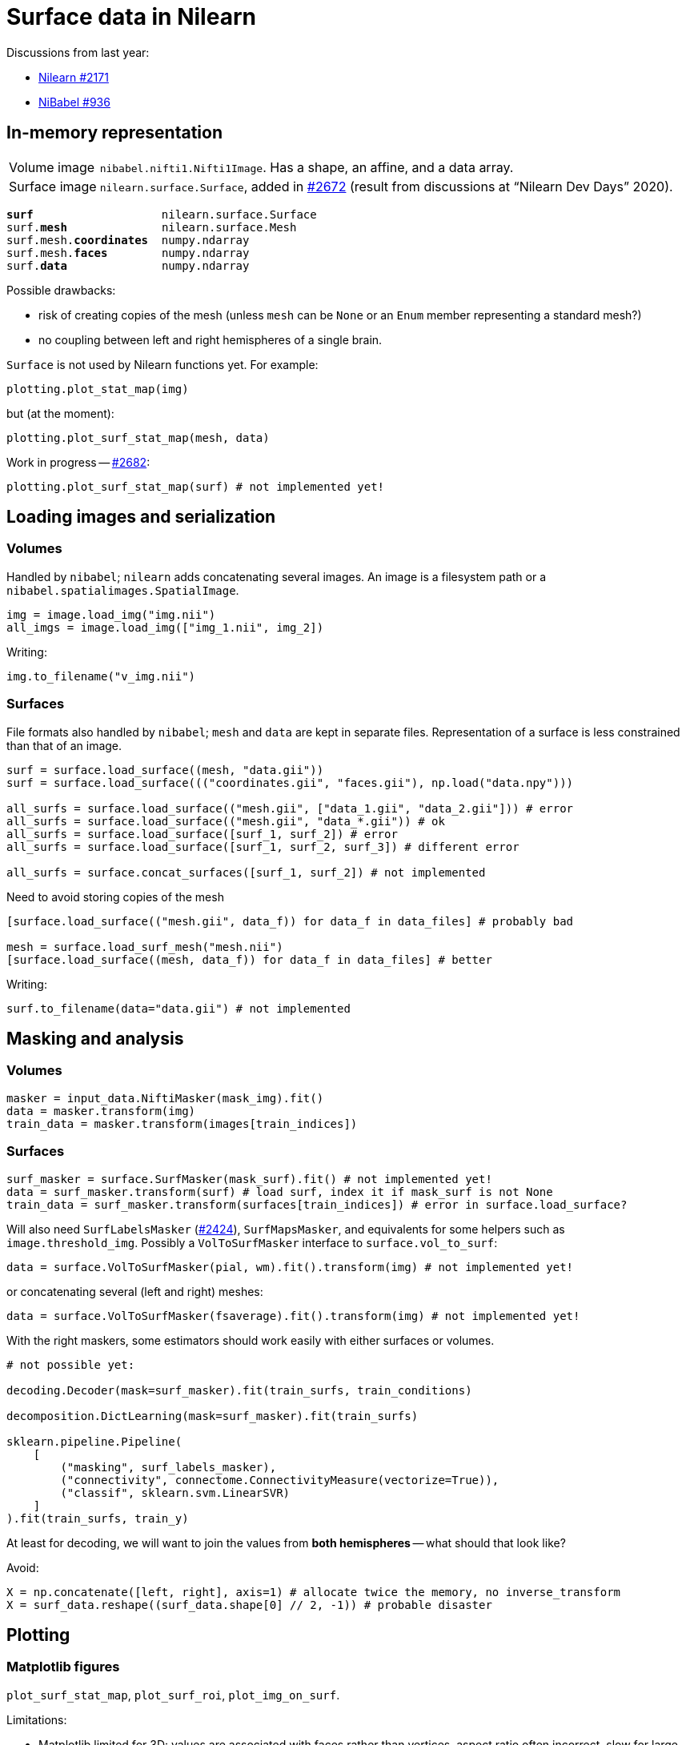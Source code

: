 = Surface data in Nilearn
:docinfo: shared
:source-highlighter: pygments
:pygments-style: default
:source-language: python
:webfonts!:
:prewrap!:
:nofooter:

Discussions from last year:

- https://github.com/nilearn/nilearn/issues/2171[Nilearn #2171]
- https://github.com/nipy/nibabel/issues/936[NiBabel #936]

== In-memory representation

[horizontal]
Volume image:: `nibabel.nifti1.Nifti1Image`.
Has a shape, an affine, and a data array.
Surface image:: `nilearn.surface.Surface`, added in https://github.com/nilearn/nilearn/pull/2672[#2672] (result from discussions at "`Nilearn Dev Days`" 2020).

[text,subs="quotes"]
----
*surf*                   nilearn.surface.Surface
surf.*mesh*              nilearn.surface.Mesh
surf.mesh.*coordinates*  numpy.ndarray
surf.mesh.*faces*        numpy.ndarray
surf.*data*              numpy.ndarray
----

Possible drawbacks:

- risk of creating copies of the mesh (unless `mesh` can be `None` or an `Enum` member representing a standard mesh?)
- no coupling between left and right hemispheres of a single brain.

`Surface` is not used by Nilearn functions yet.
For example:

----
plotting.plot_stat_map(img)
----

but (at the moment):

----
plotting.plot_surf_stat_map(mesh, data)
----

Work in progress -- https://github.com/nilearn/nilearn/pull/2682[#2682]:
----
plotting.plot_surf_stat_map(surf) # not implemented yet!
----



== Loading images and serialization

=== Volumes
Handled by `nibabel`; `nilearn` adds concatenating several images.
An image is a filesystem path or a `nibabel.spatialimages.SpatialImage`.

----
img = image.load_img("img.nii")
all_imgs = image.load_img(["img_1.nii", img_2])
----

Writing:
----
img.to_filename("v_img.nii")
----

=== Surfaces
File formats also handled by `nibabel`; `mesh` and `data` are kept in separate files.
Representation of a surface is less constrained than that of an image.

----
surf = surface.load_surface((mesh, "data.gii"))
surf = surface.load_surface((("coordinates.gii", "faces.gii"), np.load("data.npy")))

all_surfs = surface.load_surface(("mesh.gii", ["data_1.gii", "data_2.gii"])) # error
all_surfs = surface.load_surface(("mesh.gii", "data_*.gii")) # ok
all_surfs = surface.load_surface([surf_1, surf_2]) # error
all_surfs = surface.load_surface([surf_1, surf_2, surf_3]) # different error

all_surfs = surface.concat_surfaces([surf_1, surf_2]) # not implemented
----

Need to avoid storing copies of the mesh
----
[surface.load_surface(("mesh.gii", data_f)) for data_f in data_files] # probably bad

mesh = surface.load_surf_mesh("mesh.nii")
[surface.load_surface((mesh, data_f)) for data_f in data_files] # better
----

Writing:
----
surf.to_filename(data="data.gii") # not implemented
----

== Masking and analysis

=== Volumes
----
masker = input_data.NiftiMasker(mask_img).fit()
data = masker.transform(img)
train_data = masker.transform(images[train_indices])
----

=== Surfaces

----
surf_masker = surface.SurfMasker(mask_surf).fit() # not implemented yet!
data = surf_masker.transform(surf) # load surf, index it if mask_surf is not None
train_data = surf_masker.transform(surfaces[train_indices]) # error in surface.load_surface?
----


Will also need `SurfLabelsMasker` (https://github.com/nilearn/nilearn/pull/2424[#2424]), `SurfMapsMasker`, and equivalents for some helpers such as `image.threshold_img`.
Possibly a `VolToSurfMasker` interface to `surface.vol_to_surf`:

----
data = surface.VolToSurfMasker(pial, wm).fit().transform(img) # not implemented yet!
----
or concatenating several (left and right) meshes:
----
data = surface.VolToSurfMasker(fsaverage).fit().transform(img) # not implemented yet!
----

With the right maskers, some estimators should work easily with either surfaces or volumes.

----
# not possible yet:

decoding.Decoder(mask=surf_masker).fit(train_surfs, train_conditions)

decomposition.DictLearning(mask=surf_masker).fit(train_surfs)

sklearn.pipeline.Pipeline(
    [
        ("masking", surf_labels_masker),
        ("connectivity", connectome.ConnectivityMeasure(vectorize=True)),
        ("classif", sklearn.svm.LinearSVR)
    ]
).fit(train_surfs, train_y)
----

At least for decoding, we will want to join the values from *both hemispheres* -- what should that look like?

Avoid:

----
X = np.concatenate([left, right], axis=1) # allocate twice the memory, no inverse_transform
X = surf_data.reshape((surf_data.shape[0] // 2, -1)) # probable disaster
----

== Plotting

=== Matplotlib figures
`plot_surf_stat_map`, `plot_surf_roi`, `plot_img_on_surf`.

Limitations:

- Matplotlib limited for 3D: values are associated with faces rather than vertices, aspect ratio often incorrect, slow for large meshes, ...

=== Javascript plots with Plotly
`view_surf`, `view_img_on_surf`.

Limitations:

- can only dump to HTML, no way to save as an image.
- no in-memory figure object, so customizing the plots, adding overlays, etc. would require more parameters or a new API.
- plots use a lot of memory.

=== Possible enhancement: add Plotly Python as an optional dependency

- would also need `kaleido` to create the static images
- not started yet
